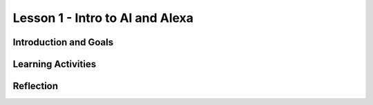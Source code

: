 .. raw:: html

   <div class="student-logo"> <img class="align-center" src="_static/MobileCSP-AFE-logo-white.png" width="400px"/> </div>
   
Lesson 1 - Intro to AI and Alexa
========================================

.. raw:: html

    <style>    td { text-align: left; padding: 5px;}</style>

.. raw:: html

        <div class="MCSP-lesson-content">
    <script>
      $(document).ready(function() {
        
        generateSummary(EKmapping['A.01']); /* Change the lesson number */
        generateHovers();
    
        Tipped.create('.vocab', function(element) {
        var vocab = $(element).data('id');
        return vocabulary[vocab];
          }, {
            cache: false,
              position: 'topleft'
              });
      });
    </script>
    <h3 id="est-length">Time Estimate: 45 minutes</h3>
 
Introduction and Goals
-----------------------

.. raw:: html

    <p>In this lesson you will learn about <span class="hover vocab yui-wk-div" data-id="artificial intelligence (AI)">artificial intelligence (AI)</span>. Although AI has been around since the 1950s, it is widely recognized now as one of the fastest-growing fields in technology. From ELIZA to <span class="hover vocab yui-wk-div" data-id="Alexa">Alexa</span>, AI has become something we interact with every day, and will be a part of our daily life for the foreseeable future. Navigation apps, 3D photography, facial recognition, and smart assistants are just a few of the everyday uses for AI, and you’ll be introduced to more examples. But how can we define AI? And why is the use of AI being extended into space?</p>
 
 	<p><strong>Learning Objectives:</strong>At the end of this lesson, you will be able to:</p>
 	<ul>
		<li>Define <span class="hover vocab yui-wk-div" data-id="artificial intelligence (AI)">artificial intelligence</span> (AI) and voice AI</li>
		<li>Identify systems that use AI based on the 5 Big Ideas in AI</li>
		<li>Explain how <span class="hover vocab yui-wk-div" data-id="Alexa">Alexa</span> is an example of AI</li>
		<li>Identify how Alexa can be used to perform basic tasks</li>
	</ul>
    
    <p><strong>Language Objectives:</strong>At the end of this lesson, you will be able to describe the impact that AI has on society using using target vocabulary such as: </p>
       <ul>
		<li><span class="hover vocab yui-wk-div" data-id="artificial intelligence (AI)">artificial intelligence (AI)</span></li>
		<li><span class="hover vocab yui-wk-div" data-id="Alexa">Alexa</span></li>
		
       </ul> 

Learning Activities
--------------------

.. raw:: html

	<h3>Discussion: Introduction</h3>
    <p>In this lesson, you will be exploring the challenges that exist in space exploration. This video will introduce you to the Artemis Space Program as well as some of the concepts you will learn in this unit. As you watch, write down some difficulties astronauts may encounter while traveling in space.</p>

.. youtube:: 9Ep8sJ7qj6k
	:width: 560
	:height: 315
	:align: center
	
.. mchoice:: alexa-1-1-1
	:random:
	:practice: T
	:answer_a: Communication
	:feedback_a: Communication is one of the most difficult challenges astronauts face in space. Without the ability to see or hear one another, it is difficult to communicate effectively. This can lead to misunderstanding and frustration.
	:answer_b: Weightlessness
	:answer_c: Lack of sleep
	:answer_d: HAL9000
	:correct: a
	
	What is one of the most difficult challenges astronauts encounter in space?

.. raw:: html
	
	<h3>Activity: What is Artificial Intelligence?</h3>
    <p><span class="hover vocab yui-wk-div" data-id="artificial intelligence (AI)">Artificial Intelligence (AI)</span> is the simulation of human intelligence by machines. It is a process of programming a computer to make decisions for itself. This video explores the 5 big ideas associated with <span class="hover vocab yui-wk-div" data-id="artificial intelligence (AI)">AI</span>. As you watch the video, write down ways that you can identify <span class="hover vocab yui-wk-div" data-id="artificial intelligence (AI)">AI</span>.
    
.. youtube:: iNbOOgXjnzE
	:width: 560
	:height: 315
	:align: center
	
.. raw:: html

	<p>In this activity, you will work with a partner or group to identify which of the examples in the next activity are <span class="hover vocab yui-wk-div" data-id="artificial intelligence (AI)">AI</span>. Discuss the following questions as you complete the activity:</p>
	
	<ul>
		<li>Does the example perceive/understand its environment?</li>
		<li>Does the example continue to learn?</li>
		<li>Does the example make plans or decisions on its own?</li>
		<li>Does the example interact with its environment?</li>
		<li>Who is doing the thinking? Where is the intelligence - with the humans who programmed it or with the device/program?</li>
	</ul>
	
.. tabbed:: alexa-tabgroup-1-1

	.. tab:: Example 1: Automatic Door

		.. raw:: html
		
			<img src="_static/assets/img/isitai1.png" alt="People leaving a store through an automatic door" />
			
		.. mchoice:: alexa-1-1-2
			:random:
			:practice: T
			:answer_a: Yes
			:answer_b: No
			:answer_c: It Depends
			:feedback_a: It depends. If the automatic door using was using facial recognition to operate, it would be an example of AI. If it is just using a sensor to determine if something is there or not, then it would not be an example of AI.
			:feedback_b: It depends. If the automatic door using was using facial recognition to operate, it would be an example of AI. If it is just using a sensor to determine if something is there or not, then it would not be an example of AI.
			:feedback_c: It depends. If the automatic door using was using facial recognition to operate, it would be an example of AI. If it is just using a sensor to determine if something is there or not, then it would not be an example of AI.
			:correct: c
			
			Is this an example of AI?

	.. tab:: Example 2
	
		.. mchoice:: alexa-1-1-3
			:random:
			:practice: T
			:answer_a: 
			:answer_b: 
			:answer_c: 
			:answer_d: 
			:correct: c
			
			EXAMPLE 2 MC GOES HERE
		
	.. tab:: Example 3
	
		.. mchoice:: alexa-1-1-4
			:random:
			:practice: T
			:answer_a: 
			:answer_b: 
			:answer_c: 
			:answer_d: 
			:correct: c
			
			EXAMPLE 3 MC GOES HERE
		
.. raw:: html

	<h3>Discussion: Alexas as AI</h3>
	<p>So far in this lesson, you have defined <span class="hover vocab yui-wk-div" data-id="artificial intelligence (AI)">artificial intelligence</span> and explored examples of <span class="hover vocab yui-wk-div" data-id="artificial intelligence (AI)">AI</span>. Sometimes, an <span class="hover vocab yui-wk-div" data-id="artificial intelligence (AI)">AI</span> technology will incorporate other <span class="hover vocab yui-wk-div" data-id="artificial intelligence (AI)">AI</span> systems or technologies to function. In this video, you will explore how speech recognition functions in conjunction with other <span class="hover vocab yui-wk-div" data-id="artificial intelligence (AI)">AI</span> technologies. As you watch the video, write down reasons that Amazon <span class="hover vocab yui-wk-div" data-id="Alexa">Alexa</span> devices are considered to be <span class="hover vocab yui-wk-div" data-id="artificial intelligence (AI)">AI</span>.
	
.. youtube:: iNbOOgXjnzE
	:width: 560
	:height: 315
	:align: center

.. raw:: html

	<h3>New Words: Wake Words, Intents, and Utterances</h3>
	
	<p>Alexa uses <span class="hover vocab yui-wk-div" data-id="artificial intelligence (AI)">AI</span> to build on preprogrammed skills, speech recognition, and speech synthesis to interact with humans to improve productivity. In the next lesson, you will begin exploring how you will be able to build your own <span class="hover vocab yui-wk-div" data-id="Alexa">Alexa</span> skill. This video introduces some words that will be necessary to begin building your skill. As you watch the video, listen for the terms wake word, intent, and utterance.</p>
	
.. youtube:: 0wqCo7SHiB4
	:width: 560
	:height: 315
	:align: center

	
Reflection
------------

.. raw:: html
	
	<p>Now that you understand the vast capability of <span class="hover vocab yui-wk-div" data-id="artificial intelligence (AI)">AI</span> to help with productivity here on Earth, you can appreciate how this technology has the potential to be used in space.  In the next lesson, you will explore how <span class="hover vocab yui-wk-div" data-id="artificial intelligence (AI)">AI</span> is currently being used in space and some of the ways it could be used in the future. For now, reflect on what you have learned in this lesson.</p>
	
.. shortanswer:: alexa-1-1-5

	A friend tells you that they do not believe that they have ever used AI. First, in your own words, explain to them what it is, and then tell them how they might have used AI and not even have known it.

.. shortanswer:: alexa-1-1-6

	How do you use AI in your daily life?
	
.. shortanswer:: alexa-1-1-7

	In what ways to you think AI will be used in space?	